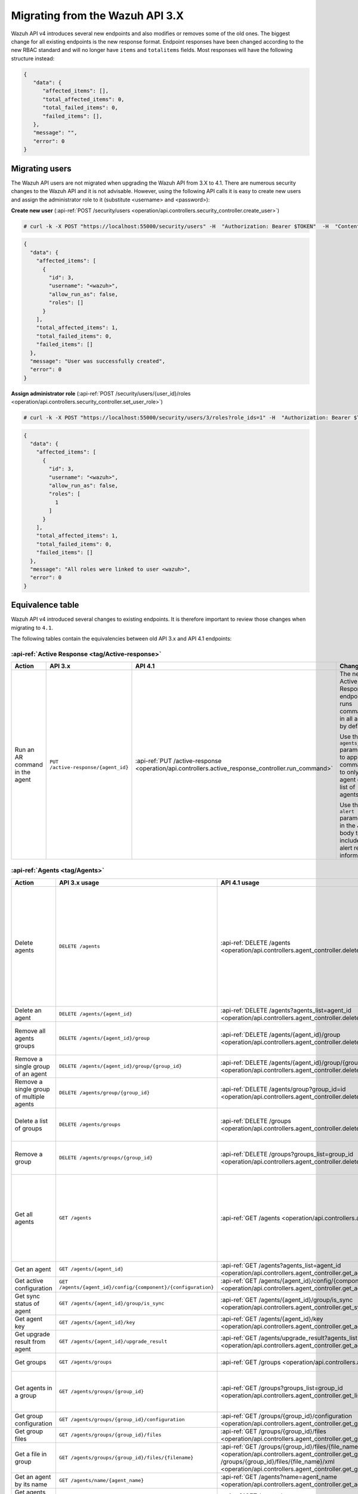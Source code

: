 .. Copyright (C) 2021 Wazuh, Inc.


.. Migrating from the Wazuh API 3.X

Migrating from the Wazuh API 3.X
================================

Wazuh API v4 introduces several new endpoints and also modifies or removes some of the old ones. The biggest change for all existing endpoints is the new response format. Endpoint responses have been changed according to the new RBAC standard and will no longer have ``items`` and ``totalitems`` fields. Most responses will have the following structure instead:

.. code-block:: json
    :class: output

    {
       "data": {
          "affected_items": [],
          "total_affected_items": 0,
          "total_failed_items": 0,
          "failed_items": [],
       },
       "message": "",
       "error": 0
    }


Migrating users
-----------------

The Wazuh API users are not migrated when upgrading the Wazuh API from 3.X to 4.1. There are numerous security changes to the Wazuh API and it is not advisable.
However, using the following API calls it is easy to create new users and assign the administrator role to it (substitute <username> and <password>):

**Create new user** (:api-ref:`POST /security/users <operation/api.controllers.security_controller.create_user>`)

.. code-block:: console

    # curl -k -X POST "https://localhost:55000/security/users" -H  "Authorization: Bearer $TOKEN"  -H  "Content-Type: application/json" -d "{\"username\":\"<username>\",\"password\":\"<password>\"}"

.. code-block:: json
    :class: output

    {
      "data": {
        "affected_items": [
          {
            "id": 3,
            "username": "<wazuh>",
            "allow_run_as": false,
            "roles": []
          }
        ],
        "total_affected_items": 1,
        "total_failed_items": 0,
        "failed_items": []
      },
      "message": "User was successfully created",
      "error": 0
    }

**Assign administrator role** (:api-ref:`POST /security/users/{user_id}/roles <operation/api.controllers.security_controller.set_user_role>`)

.. code-block:: console

    # curl -k -X POST "https://localhost:55000/security/users/3/roles?role_ids=1" -H  "Authorization: Bearer $TOKEN"

.. code-block:: json
    :class: output

    {
      "data": {
        "affected_items": [
          {
            "id": 3,
            "username": "<wazuh>",
            "allow_run_as": false,
            "roles": [
              1
            ]
          }
        ],
        "total_affected_items": 1,
        "total_failed_items": 0,
        "failed_items": []
      },
      "message": "All roles were linked to user <wazuh>",
      "error": 0
    }

Equivalence table
-----------------

Wazuh API v4 introduced several changes to existing endpoints. It is therefore important to review those changes when migrating to ``4.1``.

The following tables contain the equivalencies between old API 3.x and API 4.1 endpoints:

:api-ref:`Active Response <tag/Active-response>`
~~~~~~~~~~~~~~~~~~~~~~~~~~~~~~~~~~~~~~~~~~~~~~~~

+--------------------------------+-------------------------------------+----------------------------------------------------------------------------------------------------+------------------------------------------------------------------------------------------------+
| Action                         | API 3.x                             | API 4.1                                                                                            | Changes                                                                                        |
+================================+=====================================+====================================================================================================+================================================================================================+
|                                |                                     |                                                                                                    | The new Active Response endpoint runs commands in all agents by default.                       |
|                                |                                     |                                                                                                    |                                                                                                |
| Run an AR command in the agent | ``PUT /active-response/{agent_id}`` | :api-ref:`PUT /active-response <operation/api.controllers.active_response_controller.run_command>` | Use the ``agents_list`` parameter to apply the commands to only one agent or a list of agents. |
|                                |                                     |                                                                                                    |                                                                                                |
|                                |                                     |                                                                                                    | Use the ``alert`` parameter in the JSON body to include alert related information.             |
+--------------------------------+-------------------------------------+----------------------------------------------------------------------------------------------------+------------------------------------------------------------------------------------------------+

:api-ref:`Agents <tag/Agents>`
~~~~~~~~~~~~~~~~~~~~~~~~~~~~~~

+--------------------------------------------------+---------------------------------------------------------------+-------------------------------------------------------------------------------------------------------------------------------------+------------------------------------------------------------------------------------------------------------------------------------------------------------------------------------------------+
| Action                                           | API 3.x usage                                                 | API 4.1 usage                                                                                                                       | Changes                                                                                                                                                                                        |
+==================================================+===============================================================+=====================================================================================================================================+================================================================================================================================================================================================+
|                                                  |                                                               |                                                                                                                                     | Removed ``ids`` query parameter.                                                                                                                                                               |
|                                                  |                                                               |                                                                                                                                     |                                                                                                                                                                                                |
|                                                  |                                                               |                                                                                                                                     | Use the ``agents_list`` parameter instead of ``ids`` to indicate which agents must be deleted.                                                                                                 |
|                                                  |                                                               |                                                                                                                                     |                                                                                                                                                                                                |
|                                                  |                                                               |                                                                                                                                     | Now the ``status`` parameter is mandatory. Its value must be one of the following: ``all``, ``active``, ``pending``, ``disconnected``, ``never_connected``.                                    |
| Delete agents                                    | ``DELETE /agents``                                            | :api-ref:`DELETE /agents <operation/api.controllers.agent_controller.delete_agents>`                                                |                                                                                                                                                                                                |
|                                                  |                                                               |                                                                                                                                     | If no ``agents_list`` or ``status`` are provided no agents will be removed. In order to remove all agents, they must be specified with the ``all`` keyword.                                    |
|                                                  |                                                               |                                                                                                                                     |                                                                                                                                                                                                |
|                                                  |                                                               |                                                                                                                                     | Added same filters that exist in :api-ref:`GET /agents <operation/api.controllers.agent_controller.get_agents>`. Use new filters to delete agents based on any criteria.                       |
|                                                  |                                                               |                                                                                                                                     |                                                                                                                                                                                                |
|                                                  |                                                               |                                                                                                                                     | Removed ``older_than`` field from response. Now the values of the filters are specified in the error message when there is any failed item.                                                    |
+--------------------------------------------------+---------------------------------------------------------------+-------------------------------------------------------------------------------------------------------------------------------------+------------------------------------------------------------------------------------------------------------------------------------------------------------------------------------------------+
| Delete an agent                                  | ``DELETE /agents/{agent_id}``                                 | :api-ref:`DELETE /agents?agents_list=agent_id <operation/api.controllers.agent_controller.delete_agents>`                           | Use the ``agents_list`` parameter to indicate which agents must be deleted.                                                                                                                    |
+--------------------------------------------------+---------------------------------------------------------------+-------------------------------------------------------------------------------------------------------------------------------------+------------------------------------------------------------------------------------------------------------------------------------------------------------------------------------------------+
|                                                  |                                                               |                                                                                                                                     | Added ``groups_list`` parameter in query to specify an array of group's ID to remove from the agent.                                                                                           |
| Remove all agents groups                         | ``DELETE /agents/{agent_id}/group``                           | :api-ref:`DELETE /agents/{agent_id}/group <operation/api.controllers.agent_controller.delete_single_agent_multiple_groups>`         |                                                                                                                                                                                                |
|                                                  |                                                               |                                                                                                                                     | Removes the agent from all groups by default or a list of them if ``groups_list`` parameter is found.                                                                                          |
+--------------------------------------------------+---------------------------------------------------------------+-------------------------------------------------------------------------------------------------------------------------------------+------------------------------------------------------------------------------------------------------------------------------------------------------------------------------------------------+
| Remove a single group of an agent                | ``DELETE /agents/{agent_id}/group/{group_id}``                | :api-ref:`DELETE /agents/{agent_id}/group/{group_id} <operation/api.controllers.agent_controller.delete_single_agent_single_group>` | No changes.                                                                                                                                                                                    |
+--------------------------------------------------+---------------------------------------------------------------+-------------------------------------------------------------------------------------------------------------------------------------+------------------------------------------------------------------------------------------------------------------------------------------------------------------------------------------------+
| Remove a single group of multiple agents         | ``DELETE /agents/group/{group_id}``                           | :api-ref:`DELETE /agents/group?group_id=id <operation/api.controllers.agent_controller.delete_multiple_agent_single_group>`         | Use the ``agents_list`` parameter to indicate which agents the group should be removed from.                                                                                                   |
+--------------------------------------------------+---------------------------------------------------------------+-------------------------------------------------------------------------------------------------------------------------------------+------------------------------------------------------------------------------------------------------------------------------------------------------------------------------------------------+
|                                                  |                                                               |                                                                                                                                     | The new endpoint can delete all groups or a list of them.                                                                                                                                      |
| Delete a list of groups                          | ``DELETE /agents/groups``                                     | :api-ref:`DELETE /groups <operation/api.controllers.agent_controller.delete_agents>`                                                |                                                                                                                                                                                                |
|                                                  |                                                               |                                                                                                                                     | Use the ``groups_list`` to choose groups to delete. If no ``groups_list`` is provided no groups will be removed. In order to remove all groups, it must be specified with the ``all`` keyword. |
+--------------------------------------------------+---------------------------------------------------------------+-------------------------------------------------------------------------------------------------------------------------------------+------------------------------------------------------------------------------------------------------------------------------------------------------------------------------------------------+
|                                                  |                                                               |                                                                                                                                     | The new endpoint can delete all groups or a list of them.                                                                                                                                      |
| Remove a group                                   | ``DELETE /agents/groups/{group_id}``                          | :api-ref:`DELETE /groups?groups_list=group_id <operation/api.controllers.agent_controller.delete_groups>`                           |                                                                                                                                                                                                |
|                                                  |                                                               |                                                                                                                                     | Use the ``groups_list`` to choose groups to delete. If no ``groups_list`` is provided no agents will be removed. In order to remove all groups, it must be specified with the ``all`` keyword. |
+--------------------------------------------------+---------------------------------------------------------------+-------------------------------------------------------------------------------------------------------------------------------------+------------------------------------------------------------------------------------------------------------------------------------------------------------------------------------------------+
|                                                  |                                                               |                                                                                                                                     | Return information about all available agents or a list of them.                                                                                                                               |
|                                                  |                                                               |                                                                                                                                     |                                                                                                                                                                                                |
|                                                  |                                                               |                                                                                                                                     | Added parameter ``agents_list`` in query used to specify a list of agent IDs (separated by comma) to get the information from.                                                                 |
|                                                  |                                                               |                                                                                                                                     |                                                                                                                                                                                                |
| Get all agents                                   | ``GET /agents``                                               | :api-ref:`GET /agents <operation/api.controllers.agent_controller.get_agents>`                                                      | Added parameter ``registerIP`` in query used to filter by the IP used when registering the agent.                                                                                              |
|                                                  |                                                               |                                                                                                                                     |                                                                                                                                                                                                |
|                                                  |                                                               |                                                                                                                                     | With this new endpoint, you won't get a 400 response in agent name cannot be found,                                                                                                            |
|                                                  |                                                               |                                                                                                                                     | you will get a 200 response with 0 items in the result.                                                                                                                                        |
|                                                  |                                                               |                                                                                                                                     |                                                                                                                                                                                                |
|                                                  |                                                               |                                                                                                                                     | Now, the values of ``status`` in the response no longer start with capital letter.                                                                                                             |
+--------------------------------------------------+---------------------------------------------------------------+-------------------------------------------------------------------------------------------------------------------------------------+------------------------------------------------------------------------------------------------------------------------------------------------------------------------------------------------+
| Get an agent                                     | ``GET /agents/{agent_id}``                                    | :api-ref:`GET /agents?agents_list=agent_id <operation/api.controllers.agent_controller.get_agents>`                                 | Use the ``agents_list`` parameter to indicate which agents to get the information from.                                                                                                        |
+--------------------------------------------------+---------------------------------------------------------------+-------------------------------------------------------------------------------------------------------------------------------------+------------------------------------------------------------------------------------------------------------------------------------------------------------------------------------------------+
| Get active configuration                         | ``GET /agents/{agent_id}/config/{component}/{configuration}`` | :api-ref:`GET /agents/{agent_id}/config/{component}/{configuration} <operation/api.controllers.agent_controller.get_agent_config>`  | No changes.                                                                                                                                                                                    |
+--------------------------------------------------+---------------------------------------------------------------+-------------------------------------------------------------------------------------------------------------------------------------+------------------------------------------------------------------------------------------------------------------------------------------------------------------------------------------------+
| Get sync status of agent                         | ``GET /agents/{agent_id}/group/is_sync``                      | :api-ref:`GET /agents/{agent_id}/group/is_sync <operation/api.controllers.agent_controller.get_sync_agent>`                         | No changes.                                                                                                                                                                                    |
+--------------------------------------------------+---------------------------------------------------------------+-------------------------------------------------------------------------------------------------------------------------------------+------------------------------------------------------------------------------------------------------------------------------------------------------------------------------------------------+
| Get agent key                                    | ``GET /agents/{agent_id}/key``                                | :api-ref:`GET /agents/{agent_id}/key <operation/api.controllers.agent_controller.get_agent_key>`                                    | No changes.                                                                                                                                                                                    |
+--------------------------------------------------+---------------------------------------------------------------+-------------------------------------------------------------------------------------------------------------------------------------+------------------------------------------------------------------------------------------------------------------------------------------------------------------------------------------------+
| Get upgrade result from agent                    | ``GET /agents/{agent_id}/upgrade_result``                     | :api-ref:`GET /agents/upgrade_result?agents_list=agent_ids <operation/api.controllers.agent_controller.get_agent_upgrade>`          | Use the ``agents_list`` parameter to indicate which agents will be consulted.                                                                                                                  |
+--------------------------------------------------+---------------------------------------------------------------+-------------------------------------------------------------------------------------------------------------------------------------+------------------------------------------------------------------------------------------------------------------------------------------------------------------------------------------------+
|                                                  |                                                               |                                                                                                                                     | The new endpoint works the same way by default.                                                                                                                                                |
| Get groups                                       | ``GET /agents/groups``                                        | :api-ref:`GET /groups <operation/api.controllers.agent_controller.get_list_group>`                                                  |                                                                                                                                                                                                |
|                                                  |                                                               |                                                                                                                                     | Removed ``q`` parameter in query.                                                                                                                                                              |
+--------------------------------------------------+---------------------------------------------------------------+-------------------------------------------------------------------------------------------------------------------------------------+------------------------------------------------------------------------------------------------------------------------------------------------------------------------------------------------+
|                                                  |                                                               |                                                                                                                                     | Use the ``groups_list`` parameter to indicate which groups to get the information from.                                                                                                        |
| Get agents in a group                            | ``GET /agents/groups/{group_id}``                             | :api-ref:`GET /groups?groups_list=group_id <operation/api.controllers.agent_controller.get_list_group>`                             |                                                                                                                                                                                                |
|                                                  |                                                               |                                                                                                                                     | To get all agents in a group use :api-ref:`GET /groups/{group_id}/agents <operation/api.controllers.agent_controller.get_agents_in_group>`.                                                    |
+--------------------------------------------------+---------------------------------------------------------------+-------------------------------------------------------------------------------------------------------------------------------------+------------------------------------------------------------------------------------------------------------------------------------------------------------------------------------------------+
| Get group configuration                          | ``GET /agents/groups/{group_id}/configuration``               | :api-ref:`GET /groups/{group_id}/configuration <operation/api.controllers.agent_controller.get_group_config>`                       | The new endpoint works the same way by default.                                                                                                                                                |
+--------------------------------------------------+---------------------------------------------------------------+-------------------------------------------------------------------------------------------------------------------------------------+------------------------------------------------------------------------------------------------------------------------------------------------------------------------------------------------+
| Get group files                                  | ``GET /agents/groups/{group_id}/files``                       | :api-ref:`GET /groups/{group_id}/files <operation/api.controllers.agent_controller.get_group_files>`                                | The new endpoint works the same way by default.                                                                                                                                                |
+--------------------------------------------------+---------------------------------------------------------------+-------------------------------------------------------------------------------------------------------------------------------------+------------------------------------------------------------------------------------------------------------------------------------------------------------------------------------------------+
| Get a file in group                              | ``GET /agents/groups/{group_id}/files/{filename}``            | :api-ref:`GET /groups/{group_id}/files/{file_name}/json <operation/api.controllers.agent_controller.get_group_file_json>` or        | The new endpoint allows the user to get the specified group file parsed to JSON or XML.                                                                                                        |
|                                                  |                                                               | :api-ref:`GET /groups/{group_id}/files/{file_name}/xml <operation/api.controllers.agent_controller.get_group_file_xml>`             |                                                                                                                                                                                                |
+--------------------------------------------------+---------------------------------------------------------------+-------------------------------------------------------------------------------------------------------------------------------------+------------------------------------------------------------------------------------------------------------------------------------------------------------------------------------------------+
| Get an agent by its name                         | ``GET /agents/name/{agent_name}``                             | :api-ref:`GET /agents?name=agent_name <operation/api.controllers.agent_controller.get_agents>`                                      | Use the ``name`` parameter to indicate which agent to get the information from.                                                                                                                |
+--------------------------------------------------+---------------------------------------------------------------+-------------------------------------------------------------------------------------------------------------------------------------+------------------------------------------------------------------------------------------------------------------------------------------------------------------------------------------------+
| Get agents without group                         | ``GET /agents/no_group``                                      | :api-ref:`GET /agents/no_group <operation/api.controllers.agent_controller.get_agent_no_group>`                                     | Now, the values of ``status`` in the response no longer start with capital letter.                                                                                                             |
+--------------------------------------------------+---------------------------------------------------------------+-------------------------------------------------------------------------------------------------------------------------------------+------------------------------------------------------------------------------------------------------------------------------------------------------------------------------------------------+
| Get outdated agents                              | ``GET /agents/outdated``                                      | :api-ref:`GET /agents/outdated <operation/api.controllers.agent_controller.get_agent_outdated>`                                     | Added ``search`` parameter in query used to look for elements with the specified string.                                                                                                       |
+--------------------------------------------------+---------------------------------------------------------------+-------------------------------------------------------------------------------------------------------------------------------------+------------------------------------------------------------------------------------------------------------------------------------------------------------------------------------------------+
| Get distinct fields in agents                    | ``GET /agents/stats/distinct``                                | :api-ref:`GET /agents/stats/distinct <operation/api.controllers.agent_controller.get_agent_fields>`                                 | Now, the values of ``status`` in the response no longer start with capital letter.                                                                                                             |
+--------------------------------------------------+---------------------------------------------------------------+-------------------------------------------------------------------------------------------------------------------------------------+------------------------------------------------------------------------------------------------------------------------------------------------------------------------------------------------+
| Get agents summary                               | ``GET /agents/summary``                                       | :api-ref:`GET /agents/summary/status <operation/api.controllers.agent_controller.get_agent_summary_status>`                         | The statuses in the response no longer start with capital letter.                                                                                                                              |
+--------------------------------------------------+---------------------------------------------------------------+-------------------------------------------------------------------------------------------------------------------------------------+------------------------------------------------------------------------------------------------------------------------------------------------------------------------------------------------+
|                                                  |                                                               |                                                                                                                                     | Removed ``offset`` parameter in query.                                                                                                                                                         |
|                                                  |                                                               |                                                                                                                                     | Removed ``limit`` parameter in query.                                                                                                                                                          |
| Get OS summary                                   | ``GET /agents/summary/os``                                    | :api-ref:`GET /agents/summary/os <operation/api.controllers.agent_controller.get_agent_summary_os>`                                 | Removed ``sort`` parameter in query.                                                                                                                                                           |
|                                                  |                                                               |                                                                                                                                     | Removed ``search`` parameter in query.                                                                                                                                                         |
|                                                  |                                                               |                                                                                                                                     | Removed ``q`` parameter in query.                                                                                                                                                              |
+--------------------------------------------------+---------------------------------------------------------------+-------------------------------------------------------------------------------------------------------------------------------------+------------------------------------------------------------------------------------------------------------------------------------------------------------------------------------------------+
| Add agent                                        | ``POST /agents``                                              | :api-ref:`POST /agents <operation/api.controllers.agent_controller.add_agent>`                                                      | Renamed ``force`` parameter in request body to ``force_time``.                                                                                                                                 |
+--------------------------------------------------+---------------------------------------------------------------+-------------------------------------------------------------------------------------------------------------------------------------+------------------------------------------------------------------------------------------------------------------------------------------------------------------------------------------------+
| Add a list of agents to a group                  | ``POST /agents/group/{group_id}``                             | :api-ref:`PUT /agents/group <operation/api.controllers.agent_controller.put_multiple_agent_single_group>`                           | Use PUT instead of POST and specify the group id using the ``group_id`` parameter.                                                                                                             |
+--------------------------------------------------+---------------------------------------------------------------+-------------------------------------------------------------------------------------------------------------------------------------+------------------------------------------------------------------------------------------------------------------------------------------------------------------------------------------------+
| Put configuration file (agent.conf) into a group | ``POST /agents/groups/{group_id}/configuration``              | :api-ref:`PUT /groups/{group_id}/configuration <operation/api.controllers.agent_controller.put_group_config>`                       | The new endpoint works the same way but using PUT.                                                                                                                                             |
+--------------------------------------------------+---------------------------------------------------------------+-------------------------------------------------------------------------------------------------------------------------------------+------------------------------------------------------------------------------------------------------------------------------------------------------------------------------------------------+
| Upload file into a group                         | ``POST /agents/groups/{group_id}/files/{file_name}``          | :api-ref:`PUT /groups/{group_id}/configuration <operation/api.controllers.agent_controller.put_group_config>`                       | The new endpoint is used to update the group configuration. Use PUT instead of POST.                                                                                                           |
+--------------------------------------------------+---------------------------------------------------------------+-------------------------------------------------------------------------------------------------------------------------------------+------------------------------------------------------------------------------------------------------------------------------------------------------------------------------------------------+
| Insert agent                                     | ``POST /agents/insert``                                       | :api-ref:`POST /agents/insert <operation/api.controllers.agent_controller.insert_agent>`                                            | Renamed ``force`` parameter in request body to ``force_time``.                                                                                                                                 |
+--------------------------------------------------+---------------------------------------------------------------+-------------------------------------------------------------------------------------------------------------------------------------+------------------------------------------------------------------------------------------------------------------------------------------------------------------------------------------------+
| Restart a list of agents                         | ``POST /agents/restart``                                      | :api-ref:`PUT /agents/restart <operation/api.controllers.agent_controller.restart_agents>`                                          | Works the same way but using PUT instead of POST.                                                                                                                                              |
+--------------------------------------------------+---------------------------------------------------------------+-------------------------------------------------------------------------------------------------------------------------------------+------------------------------------------------------------------------------------------------------------------------------------------------------------------------------------------------+
| Add agent group                                  | ``PUT /agents/{agent_id}/group/{group_id}``                   | :api-ref:`PUT /agents/{agent_id}/group/{group_id}  <operation/api.controllers.agent_controller.put_agent_single_group>`             | No changes.                                                                                                                                                                                    |
+--------------------------------------------------+---------------------------------------------------------------+-------------------------------------------------------------------------------------------------------------------------------------+------------------------------------------------------------------------------------------------------------------------------------------------------------------------------------------------+
| Restart an agent                                 | ``PUT /agents/{agent_id}/restart``                            | :api-ref:`PUT /agents/{agent_id}/restart  <operation/api.controllers.agent_controller.restart_agent>`                               | No changes.                                                                                                                                                                                    |
+--------------------------------------------------+---------------------------------------------------------------+-------------------------------------------------------------------------------------------------------------------------------------+------------------------------------------------------------------------------------------------------------------------------------------------------------------------------------------------+
|                                                  |                                                               |                                                                                                                                     | Changed parameter type ``force`` in request body from integer to boolean.                                                                                                                      |
| Upgrade agent using online repository            | ``PUT /agents/{agent_id}/upgrade``                            | :api-ref:`PUT /agents/upgrade/agents_list=agent_ids  <operation/api.controllers.agent_controller.put_upgrade_agent>`                |                                                                                                                                                                                                |
|                                                  |                                                               |                                                                                                                                     | Use the ``agents_list`` parameter to indicate which agents should be upgraded.                                                                                                                 |
+--------------------------------------------------+---------------------------------------------------------------+-------------------------------------------------------------------------------------------------------------------------------------+------------------------------------------------------------------------------------------------------------------------------------------------------------------------------------------------+
| Upgrade agent using custom file                  | ``PUT /agents/{agent_id}/upgrade_custom``                     | :api-ref:`PUT /agents/upgrade_custom/agents_list=agent_ids  <operation/api.controllers.agent_controller.put_upgrade_custom_agent>`  | Use the ``agents_list`` parameter to indicate which agents should be upgraded.                                                                                                                 |
+--------------------------------------------------+---------------------------------------------------------------+-------------------------------------------------------------------------------------------------------------------------------------+------------------------------------------------------------------------------------------------------------------------------------------------------------------------------------------------+
| Add agent (quick method)                         | ``PUT /agents/{agent_name}``                                  | :api-ref:`POST /agents/insert/quick?agent_name=name  <operation/api.controllers.agent_controller.post_new_agent>`                   | Use POST instead of PUT and the ``agent_name`` parameter to specify the name of the new agent.                                                                                                 |
+--------------------------------------------------+---------------------------------------------------------------+-------------------------------------------------------------------------------------------------------------------------------------+------------------------------------------------------------------------------------------------------------------------------------------------------------------------------------------------+
| Create a group                                   | ``PUT /agents/groups/{group_id}``                             | :api-ref:`POST /groups  <operation/api.controllers.agent_controller.post_group>`                                                    | Use POST instead of PUT and the ``group_id`` parameter in request body to specify the name of the new group.                                                                                   |
+--------------------------------------------------+---------------------------------------------------------------+-------------------------------------------------------------------------------------------------------------------------------------+------------------------------------------------------------------------------------------------------------------------------------------------------------------------------------------------+
| Restart agents which belong to a group           | ``PUT /agents/groups/{group_id}/restart``                     | :api-ref:`PUT /agents/group/{group_id}/restart  <operation/api.controllers.agent_controller.restart_agents_by_group>`               | The new endpoint works the same way by default.                                                                                                                                                |
+--------------------------------------------------+---------------------------------------------------------------+-------------------------------------------------------------------------------------------------------------------------------------+------------------------------------------------------------------------------------------------------------------------------------------------------------------------------------------------+
|                                                  |                                                               |                                                                                                                                     | Added ``agents_list`` parameter in query to specify which agents must be restarted.                                                                                                            |
| Restart all agents                               | ``PUT /agents/restart``                                       | :api-ref:`PUT /agents/restart  <operation/api.controllers.agent_controller.restart_agents>`                                         |                                                                                                                                                                                                |
|                                                  |                                                               |                                                                                                                                     | Restarts all agents by default or a list of them if ``agents_list`` parameter is used.                                                                                                         |
+--------------------------------------------------+---------------------------------------------------------------+-------------------------------------------------------------------------------------------------------------------------------------+------------------------------------------------------------------------------------------------------------------------------------------------------------------------------------------------+

Cache
~~~~~

+----------------------------+---------------------------+-------------------------------------------------------------------------------------------------+---------------------------------------------------------------------------------------------+
| Action                     | API 3.x                   | API 4.1                                                                                         | Changes                                                                                     |
+============================+===========================+=================================================================================================+=============================================================================================+
| Delete cache index         | ``DELETE /cache``         | None                                                                                            | Not needed anymore. Cache is managed by the cluster.                                        |
+----------------------------+---------------------------+-------------------------------------------------------------------------------------------------+---------------------------------------------------------------------------------------------+
| Clear group cache          | ``DELETE /cache/{group}`` | None                                                                                            | Not needed anymore. Cache is managed by the cluster.                                        |
+----------------------------+---------------------------+-------------------------------------------------------------------------------------------------+---------------------------------------------------------------------------------------------+
| Get cache index            | ``GET /cache``            | None                                                                                            | Not needed anymore. Cache is managed by the cluster.                                        |
+----------------------------+---------------------------+-------------------------------------------------------------------------------------------------+---------------------------------------------------------------------------------------------+
| Return cache configuration | ``GET /cache/config``     | :api-ref:`GET /cluster/api/config <operation/api.controllers.cluster_controller.get_api_config>`| The current cache configuration for any API can now be retrieved with the cluster endpoint. |
+----------------------------+---------------------------+-------------------------------------------------------------------------------------------------+---------------------------------------------------------------------------------------------+

:api-ref:`Ciscat <tag/Ciscat>`
~~~~~~~~~~~~~~~~~~~~~~~~~~~~~~

+-----------------------------------+------------------------------------+-------------------------------------------------------------------------------------------------------------------+-----------------------------------+
| Action                            | API 3.x usage                      | API 4.1 usage                                                                                                     | Changes                           |
+===================================+====================================+===================================================================================================================+===================================+
| Get CIS-CAT results from an agent | ``GET /ciscat/{agent_id}/results`` | :api-ref:`GET /ciscat/{agent_id}/results <operation/api.controllers.ciscat_controller.get_agents_ciscat_results>` | No changes.                       |
+-----------------------------------+------------------------------------+-------------------------------------------------------------------------------------------------------------------+-----------------------------------+

:api-ref:`Cluster <tag/Cluster>`
~~~~~~~~~~~~~~~~~~~~~~~~~~~~~~~~

+-----------------------------------------------------------+---------------------------------------------------------------+--------------------------------------------------------------------------------------------------------------------------------------------+-----------------------------------------------------------------------------------------------------------------------------------------------------------------------------------------------------------------------+
| Action                                                    | API 3.x usage                                                 | API 4.1 usage                                                                                                                              | Changes                                                                                                                                                                                                               |
+===========================================================+===============================================================+============================================================================================================================================+=======================================================================================================================================================================================================================+
|                                                           |                                                               | :api-ref:`DELETE /decoders/files/{filename} <operation/api.controllers.decoder_controller.delete_file>`                                    |                                                                                                                                                                                                                       |
|                                                           |                                                               |                                                                                                                                            |                                                                                                                                                                                                                       |
| Delete a remote file in a cluster node                    | ``DELETE /cluster/{node_id}/files``                           | :api-ref:`DELETE /lists/files/{filename} <operation/api.controllers.cdb_list_controller.delete_file>`                                      | Divided into more specific endpoints.                                                                                                                                                                                 |
|                                                           |                                                               |                                                                                                                                            |                                                                                                                                                                                                                       |
|                                                           |                                                               | :api-ref:`DELETE /rules/files/{filename} <operation/api.controllers.rule_controller.delete_file>`                                          |                                                                                                                                                                                                                       |
+-----------------------------------------------------------+---------------------------------------------------------------+--------------------------------------------------------------------------------------------------------------------------------------------+-----------------------------------------------------------------------------------------------------------------------------------------------------------------------------------------------------------------------+
| Get active configuration in node node_id                  | ``GET /cluster/{node_id}/config/{component}/{configuration}`` | :api-ref:`GET /cluster/{node_id}/configuration/{component}/{configuration} <operation/api.controllers.cluster_controller.get_node_config>` | No changes.                                                                                                                                                                                                           |
+-----------------------------------------------------------+---------------------------------------------------------------+--------------------------------------------------------------------------------------------------------------------------------------------+-----------------------------------------------------------------------------------------------------------------------------------------------------------------------------------------------------------------------+
| Get node node_id’s configuration                          | ``GET /cluster/{node_id}/configuration``                      | :api-ref:`GET /cluster/{node_id}/configuration <operation/api.controllers.cluster_controller.get_configuration_node>`                      | Added parameter ``raw`` to return configuration in XML format.                                                                                                                                                        |
+-----------------------------------------------------------+---------------------------------------------------------------+--------------------------------------------------------------------------------------------------------------------------------------------+-----------------------------------------------------------------------------------------------------------------------------------------------------------------------------------------------------------------------+
| Check Wazuh configuration in a cluster node               | ``GET /cluster/{node_id}/configuration/validation``           | :api-ref:`GET /cluster/configuration/validation?nodes_list=node_id <operation/api.controllers.cluster_controller.get_conf_validation>`     | Use this endpoint to check if Wazuh configuration is correct for al cluster nodes or use ``nodes_list`` parameter to check only for a list of nodes.                                                                  |
+-----------------------------------------------------------+---------------------------------------------------------------+--------------------------------------------------------------------------------------------------------------------------------------------+-----------------------------------------------------------------------------------------------------------------------------------------------------------------------------------------------------------------------+
|                                                           |                                                               | :api-ref:`GET /decoders/files/{filename} <operation/api.controllers.decoder_controller.get_file>`                                          |                                                                                                                                                                                                                       |
|                                                           |                                                               |                                                                                                                                            |                                                                                                                                                                                                                       |
| Get local file from any cluster node                      | ``GET /cluster/{node_id}/files``                              | :api-ref:`GET /lists/files/{filename} <operation/api.controllers.cdb_list_controller.get_file>`                                            | Divided into more specific endpoints.                                                                                                                                                                                 |
|                                                           |                                                               |                                                                                                                                            |                                                                                                                                                                                                                       |
|                                                           |                                                               | :api-ref:`GET /rules/files/{filename} <operation/api.controllers.rule_controller.get_file>`                                                |                                                                                                                                                                                                                       |
+-----------------------------------------------------------+---------------------------------------------------------------+--------------------------------------------------------------------------------------------------------------------------------------------+-----------------------------------------------------------------------------------------------------------------------------------------------------------------------------------------------------------------------+
| Get node_id’s information                                 | ``GET /cluster/{node_id}/info``                               | :api-ref:`GET /cluster/{node_id}/info <operation/api.controllers.cluster_controller.get_info_node>`                                        | No changes.                                                                                                                                                                                                           |
+-----------------------------------------------------------+---------------------------------------------------------------+--------------------------------------------------------------------------------------------------------------------------------------------+-----------------------------------------------------------------------------------------------------------------------------------------------------------------------------------------------------------------------+
| Get ossec.log from a specific node in cluster.            | ``GET /cluster/{node_id}/logs``                               | :api-ref:`GET /cluster/{node_id}/logs <operation/api.controllers.cluster_controller.get_log_node>`                                         | Renamed ``category`` parameter in query to ``tag``.                                                                                                                                                                   |
|                                                           |                                                               |                                                                                                                                            | Renamed ``type_log`` parameter in query to ``level``.                                                                                                                                                                 |
+-----------------------------------------------------------+---------------------------------------------------------------+--------------------------------------------------------------------------------------------------------------------------------------------+-----------------------------------------------------------------------------------------------------------------------------------------------------------------------------------------------------------------------+
| Get summary of ossec.log from a specific node in cluster. | ``GET /cluster/{node_id}/logs/summary``                       | :api-ref:`GET /cluster/{node_id}/logs/summary <operation/api.controllers.cluster_controller.get_log_summary_node>`                         | No changes.                                                                                                                                                                                                           |
+-----------------------------------------------------------+---------------------------------------------------------------+--------------------------------------------------------------------------------------------------------------------------------------------+-----------------------------------------------------------------------------------------------------------------------------------------------------------------------------------------------------------------------+
|                                                           |                                                               |                                                                                                                                            | Changed response in order to use an ``affected_items`` and ``failed_items`` response type.                                                                                                                            |
| Get node node_id’s stats                                  | ``GET /cluster/{node_id}/stats``                              | :api-ref:`GET /cluster/{node_id}/stats <operation/api.controllers.cluster_controller.get_stats_node>`                                      |                                                                                                                                                                                                                       |
|                                                           |                                                               |                                                                                                                                            | Changed date format from YYYYMMDD to YYYY-MM-DD for ``date`` parameter in query.                                                                                                                                      |
+-----------------------------------------------------------+---------------------------------------------------------------+--------------------------------------------------------------------------------------------------------------------------------------------+-----------------------------------------------------------------------------------------------------------------------------------------------------------------------------------------------------------------------+
| Get node node_id’s analysisd stats                        | ``GET /cluster/{node_id}/stats/analysisd``                    | :api-ref:`GET /cluster/{node_id}/stats/analysisd <operation/api.controllers.cluster_controller.get_stats_analysisd_node>`                  | Changed response in order to use an ``affected_items`` and ``failed_items`` response type.                                                                                                                            |
+-----------------------------------------------------------+---------------------------------------------------------------+--------------------------------------------------------------------------------------------------------------------------------------------+-----------------------------------------------------------------------------------------------------------------------------------------------------------------------------------------------------------------------+
| Get node node_id’s stats per hour                         | ``GET /cluster/{node_id}/stats/hourly``                       | :api-ref:`GET /cluster/{node_id}/stats/hourly <operation/api.controllers.cluster_controller.get_stats_hourly_node>`                        | Changed response in order to use an ``affected_items`` and ``failed_items`` response type.                                                                                                                            |
+-----------------------------------------------------------+---------------------------------------------------------------+--------------------------------------------------------------------------------------------------------------------------------------------+-----------------------------------------------------------------------------------------------------------------------------------------------------------------------------------------------------------------------+
| Get node node_id’s remoted stats                          | ``GET /cluster/{node_id}/stats/remoted``                      | :api-ref:`GET /cluster/{node_id}/stats/remoted <operation/api.controllers.cluster_controller.get_stats_remoted_node>`                      | Changed response in order to use an ``affected_items`` and ``failed_items`` response type.                                                                                                                            |
+-----------------------------------------------------------+---------------------------------------------------------------+--------------------------------------------------------------------------------------------------------------------------------------------+-----------------------------------------------------------------------------------------------------------------------------------------------------------------------------------------------------------------------+
|                                                           |                                                               |                                                                                                                                            | Changed response in order to use an ``affected_items`` and ``failed_items`` response type.                                                                                                                            |
| Get node node_id’s stats per week                         | ``GET /cluster/{node_id}/stats/weekly``                       | :api-ref:`GET /cluster/{node_id}/stats/weekly <operation/api.controllers.cluster_controller.get_stats_weekly_node>`                        |                                                                                                                                                                                                                       |
|                                                           |                                                               |                                                                                                                                            | Parameter ``hours`` changed to ``averages`` in response body.                                                                                                                                                         |
+-----------------------------------------------------------+---------------------------------------------------------------+--------------------------------------------------------------------------------------------------------------------------------------------+-----------------------------------------------------------------------------------------------------------------------------------------------------------------------------------------------------------------------+
| Get node node_id’s status                                 | ``GET /cluster/{node_id}/status``                             | :api-ref:`GET /cluster/{node_id}/status <operation/api.controllers.cluster_controller.get_status_node>`                                    | No changes.                                                                                                                                                                                                           |
+-----------------------------------------------------------+---------------------------------------------------------------+--------------------------------------------------------------------------------------------------------------------------------------------+-----------------------------------------------------------------------------------------------------------------------------------------------------------------------------------------------------------------------+
| Get the cluster configuration                             | ``GET /cluster/config``                                       | :api-ref:`GET /cluster/local/config <operation/api.controllers.cluster_controller.get_config>`                                             | Use the ``cluster/local/config`` endpoint instead. This will get the current configuration of the node receiving the request.                                                                                         |
+-----------------------------------------------------------+---------------------------------------------------------------+--------------------------------------------------------------------------------------------------------------------------------------------+-----------------------------------------------------------------------------------------------------------------------------------------------------------------------------------------------------------------------+
|                                                           |                                                               |                                                                                                                                            | Added ``nodes_list`` parameter in query.                                                                                                                                                                              |
| Check Wazuh configuration in all cluster nodes            | ``GET /cluster/configuration/validation``                     | :api-ref:`GET /cluster/configuration/validation <operation/api.controllers.cluster_controller.get_conf_validation>`                        |                                                                                                                                                                                                                       |
|                                                           |                                                               |                                                                                                                                            | Return whether the Wazuh configuration is correct or not in all cluster nodes                                                                                                                                         |
|                                                           |                                                               |                                                                                                                                            | or a list of them if parameter ``nodes_list`` is used.                                                                                                                                                                |
+-----------------------------------------------------------+---------------------------------------------------------------+--------------------------------------------------------------------------------------------------------------------------------------------+-----------------------------------------------------------------------------------------------------------------------------------------------------------------------------------------------------------------------+
| Show cluster health                                       | ``GET /cluster/healthcheck``                                  | :api-ref:`GET /cluster/healthcheck <operation/api.controllers.cluster_controller.get_healthcheck>`                                         | Renamed ``node`` parameter in query to ``nodes_list``.                                                                                                                                                                |
+-----------------------------------------------------------+---------------------------------------------------------------+--------------------------------------------------------------------------------------------------------------------------------------------+-----------------------------------------------------------------------------------------------------------------------------------------------------------------------------------------------------------------------+
| Get local node info                                       | ``GET /cluster/node``                                         | :api-ref:`GET /cluster/nodes?agents_list=agent_id <operation/api.controllers.cluster_controller.get_cluster_nodes>`                        | Use the ``agents_list`` parameter to indicate which agents to get the information from.                                                                                                                               |
+-----------------------------------------------------------+---------------------------------------------------------------+--------------------------------------------------------------------------------------------------------------------------------------------+-----------------------------------------------------------------------------------------------------------------------------------------------------------------------------------------------------------------------+
|                                                           |                                                               |                                                                                                                                            | Get information about all nodes in the cluster or a list of them                                                                                                                                                      |
| Get nodes info                                            | ``GET /cluster/nodes``                                        | :api-ref:`GET /cluster/nodes <operation/api.controllers.cluster_controller.get_cluster_nodes>`                                             |                                                                                                                                                                                                                       |
|                                                           |                                                               |                                                                                                                                            | Added ``nodes_list`` parameter in query used to specify which nodes to get the information from.                                                                                                                      |
+-----------------------------------------------------------+---------------------------------------------------------------+--------------------------------------------------------------------------------------------------------------------------------------------+-----------------------------------------------------------------------------------------------------------------------------------------------------------------------------------------------------------------------+
| Get node info                                             | ``GET /cluster/nodes/{node_name}``                            | :api-ref:`GET /cluster/nodes?nodes_list=node_id <operation/api.controllers.cluster_controller.get_cluster_nodes>`                          | Use the ``nodes_list`` parameter to indicate which nodes to get the information from.                                                                                                                                 |
+-----------------------------------------------------------+---------------------------------------------------------------+--------------------------------------------------------------------------------------------------------------------------------------------+-----------------------------------------------------------------------------------------------------------------------------------------------------------------------------------------------------------------------+
| Get info about cluster status                             | ``GET /cluster/status``                                       | :api-ref:`GET /cluster/status <operation/api.controllers.cluster_controller.get_status>`                                                   | No changes.                                                                                                                                                                                                           |
+-----------------------------------------------------------+---------------------------------------------------------------+--------------------------------------------------------------------------------------------------------------------------------------------+-----------------------------------------------------------------------------------------------------------------------------------------------------------------------------------------------------------------------+
|                                                           |                                                               | :api-ref:`PUT /decoders/files/{filename} <operation/api.controllers.decoder_controller.put_file>`                                          |                                                                                                                                                                                                                       |
|                                                           |                                                               |                                                                                                                                            |                                                                                                                                                                                                                       |
| Update local file from any cluster node                   | ``PUT /cluster/{node_id}/files``                              | :api-ref:`PUT /lists/files/{filename} <operation/api.controllers.cdb_list_controller.put_file>`                                            | Divided into more specific endpoints.                                                                                                                                                                                 |
|                                                           |                                                               |                                                                                                                                            |                                                                                                                                                                                                                       |
|                                                           |                                                               | :api-ref:`PUT /rules/files/{filename} <operation/api.controllers.rule_controller.put_file>`                                                |                                                                                                                                                                                                                       |
+-----------------------------------------------------------+---------------------------------------------------------------+--------------------------------------------------------------------------------------------------------------------------------------------+-----------------------------------------------------------------------------------------------------------------------------------------------------------------------------------------------------------------------+
|                                                           |                                                               | :api-ref:`PUT /decoders/files/{filename} <operation/api.controllers.decoder_controller.put_file>`                                          |                                                                                                                                                                                                                       |
|                                                           |                                                               |                                                                                                                                            |                                                                                                                                                                                                                       |
| Upload local file to any cluster node                     | ``POST /cluster/{node_id}/files``                             | :api-ref:`PUT /lists/files/{filename} <operation/api.controllers.cdb_list_controller.put_file>`                                            | Use ``PUT`` instead of ``POST``.                                                                                                                                                                                      |
|                                                           |                                                               |                                                                                                                                            |                                                                                                                                                                                                                       |
|                                                           |                                                               | :api-ref:`PUT /rules/files/{filename} <operation/api.controllers.rule_controller.put_file>`                                                |                                                                                                                                                                                                                       |
+-----------------------------------------------------------+---------------------------------------------------------------+--------------------------------------------------------------------------------------------------------------------------------------------+-----------------------------------------------------------------------------------------------------------------------------------------------------------------------------------------------------------------------+
| Restart a specific node in cluster                        | ``PUT /cluster/{node_id}/restart``                            | :api-ref:`PUT /cluster/restart?nodes_list=node_id <operation/api.controllers.cluster_controller.put_restart>`                              | Use the ``nodes_list`` parameter to indicate the nodes to restart.                                                                                                                                                    |
+-----------------------------------------------------------+---------------------------------------------------------------+--------------------------------------------------------------------------------------------------------------------------------------------+-----------------------------------------------------------------------------------------------------------------------------------------------------------------------------------------------------------------------+
|                                                           |                                                               |                                                                                                                                            | Added ``nodes_list`` parameter in query                                                                                                                                                                               |
| Restart all nodes in cluster                              | ``PUT /cluster/restart``                                      | :api-ref:`PUT /cluster/restart <operation/api.controllers.cluster_controller.put_restart>`                                                 |                                                                                                                                                                                                                       |
|                                                           |                                                               |                                                                                                                                            | Restarts all nodes in the cluster by default or a list of them if ``nodes_list`` is found.                                                                                                                            |
+-----------------------------------------------------------+---------------------------------------------------------------+--------------------------------------------------------------------------------------------------------------------------------------------+-----------------------------------------------------------------------------------------------------------------------------------------------------------------------------------------------------------------------+

:api-ref:`Decoders <tag/Decoders>`
~~~~~~~~~~~~~~~~~~~~~~~~~~~~~~~~~~

+-------------------------+-----------------------------------+---------------------------------------------------------------------------------------------------------+------------------------------------------------------------------------------------------------------------------------------------------------------------------+
| Action                  | API 3.x usage                     | API 4.1 usage                                                                                           | Changes                                                                                                                                                          |
+=========================+===================================+=========================================================================================================+==================================================================================================================================================================+
|                         |                                   |                                                                                                         | Added ``decoder_names`` parameter in query used to specify a list of decoder's names to get.                                                                     |
|                         |                                   |                                                                                                         |                                                                                                                                                                  |
|                         |                                   |                                                                                                         | Added ``select`` parameter in query.                                                                                                                             |
|                         |                                   |                                                                                                         |                                                                                                                                                                  |
| Get all decoders        | ``GET /decoders``                 | :api-ref:`GET /decoders <operation/api.controllers.decoder_controller.get_decoders>`                    | Renamed ``file`` parameter in query to ``filename``.                                                                                                             |
|                         |                                   |                                                                                                         |                                                                                                                                                                  |
|                         |                                   |                                                                                                         | Renamed ``path`` parameter in query to ``relative_dirname``.                                                                                                     |
+-------------------------+-----------------------------------+---------------------------------------------------------------------------------------------------------+------------------------------------------------------------------------------------------------------------------------------------------------------------------+
| Get decoders by name    | ``GET /decoders/{decoder_names}`` | :api-ref:`GET /decoders?decoder_names=name <operation/api.controllers.decoder_controller.get_decoders>` | Use the ``decoder_names`` parameter to indicate which decoder to get the information from.                                                                       |
+-------------------------+-----------------------------------+---------------------------------------------------------------------------------------------------------+------------------------------------------------------------------------------------------------------------------------------------------------------------------+
|                         |                                   |                                                                                                         | Removed ``download`` parameter. Use :api-ref:`GET /decoders/files/{filename} <operation/api.controllers.decoder_controller.get_file>` instead.                   |
|                         |                                   |                                                                                                         |                                                                                                                                                                  |
| Get all decoders files  | ``GET /decoders/files``           | :api-ref:`GET /decoders/files <operation/api.controllers.decoder_controller.get_decoders_files>`        | Renamed ``file`` parameter in query to ``filename``.                                                                                                             |
|                         |                                   |                                                                                                         |                                                                                                                                                                  |
|                         |                                   |                                                                                                         | Renamed ``path`` parameter in query to ``relative_dirname``.                                                                                                     |
+-------------------------+-----------------------------------+---------------------------------------------------------------------------------------------------------+------------------------------------------------------------------------------------------------------------------------------------------------------------------+
| Get all parent decoders | ``GET /decoders/parents``         | :api-ref:`GET /decoders/parents <operation/api.controllers.decoder_controller.get_decoders_parents>`    | Added ``select`` parameter in query.                                                                                                                             |
+-------------------------+-----------------------------------+---------------------------------------------------------------------------------------------------------+------------------------------------------------------------------------------------------------------------------------------------------------------------------+


:api-ref:`Experimental <tag/Experimental>`
~~~~~~~~~~~~~~~~~~~~~~~~~~~~~~~~~~~~~~~~~~

+------------------------------------------+----------------------------------------------+-----------------------------------------------------------------------------------------------------------------------------------+------------------------------------------------------------------------------------------------------------------------------------------------------------------+
| Action                                   | API 3.x usage                                | API 4.1 usage                                                                                                                     | Changes                                                                                                                                                          |
+==========================================+==============================================+===================================================================================================================================+==================================================================================================================================================================+
|                                          |                                              |                                                                                                                                   | Added ``agents_list`` parameter in query.                                                                                                                        |
| Clear syscheck database                  | ``DELETE /experimental/syscheck``            | :api-ref:`DELETE /experimental/syscheck <operation/api.controllers.experimental_controller.clear_syscheck_database>`              |                                                                                                                                                                  |
|                                          |                                              |                                                                                                                                   | If no ``agents_list`` is provided no agent syschecks will be removed. In order to remove all agent syschecks, it must be specified with the ``all`` keyword.     |
+------------------------------------------+----------------------------------------------+-----------------------------------------------------------------------------------------------------------------------------------+------------------------------------------------------------------------------------------------------------------------------------------------------------------+
|                                          |                                              |                                                                                                                                   | Added ``agents_list`` parameter in query.                                                                                                                        |
| Get CIS-CAT results                      | ``GET /experimental/ciscat/results``         | :api-ref:`GET /experimental/ciscat/results <operation/api.controllers.experimental_controller.get_cis_cat_results>`               |                                                                                                                                                                  |
|                                          |                                              |                                                                                                                                   | Removed ``agent_id`` parameter in query                                                                                                                          |
+------------------------------------------+----------------------------------------------+-----------------------------------------------------------------------------------------------------------------------------------+------------------------------------------------------------------------------------------------------------------------------------------------------------------+
|                                          |                                              |                                                                                                                                   | Added ``agents_list`` parameter in query.                                                                                                                        |
|                                          |                                              |                                                                                                                                   |                                                                                                                                                                  |
|                                          |                                              |                                                                                                                                   | Renamed ``ram_free`` parameter in query to ``ram.free`` and changed its type to integer.                                                                         |
|                                          |                                              |                                                                                                                                   |                                                                                                                                                                  |
|                                          |                                              |                                                                                                                                   | Renamed ``ram_total`` parameter in query to ``ram.total`` and changed its type to integer.                                                                       |
| Get hardware info of all agents          | ``GET /experimental/syscollector/hardware``  | :api-ref:`GET /experimental/syscollector/hardware <operation/api.controllers.experimental_controller.get_hardware_info>`          |                                                                                                                                                                  |
|                                          |                                              |                                                                                                                                   | Renamed ``cpu_cores`` parameter in query to ``cpu.cores`` and changed its type to integer.                                                                       |
|                                          |                                              |                                                                                                                                   |                                                                                                                                                                  |
|                                          |                                              |                                                                                                                                   | Renamed ``cpu_mhz`` parameter in query to ``cpu.mhz`` and changed its type to number.                                                                            |
|                                          |                                              |                                                                                                                                   |                                                                                                                                                                  |
|                                          |                                              |                                                                                                                                   | Renamed ``cpu_name``  parameter in query to ``cpu.name``.                                                                                                        |
+------------------------------------------+----------------------------------------------+-----------------------------------------------------------------------------------------------------------------------------------+------------------------------------------------------------------------------------------------------------------------------------------------------------------+
| Get network address info of all agents   | ``GET /experimental/syscollector/netaddr``   | :api-ref:`GET /experimental/syscollector/netaddr <operation/api.controllers.experimental_controller.get_network_address_info>`    | Added ``agents_list`` parameter in query.                                                                                                                        |
+------------------------------------------+----------------------------------------------+-----------------------------------------------------------------------------------------------------------------------------------+------------------------------------------------------------------------------------------------------------------------------------------------------------------+
|                                          |                                              |                                                                                                                                   | Added ``agents_list`` parameter in query.                                                                                                                        |
|                                          |                                              |                                                                                                                                   |                                                                                                                                                                  |
|                                          |                                              |                                                                                                                                   | Changed the type of ``mtu`` parameter to integer.                                                                                                                |
|                                          |                                              |                                                                                                                                   |                                                                                                                                                                  |
|                                          |                                              |                                                                                                                                   | Renamed ``tx_packets`` parameter in query to ``tx.packets`` and changed its type to integer.                                                                     |
|                                          |                                              |                                                                                                                                   |                                                                                                                                                                  |
|                                          |                                              |                                                                                                                                   | Renamed ``rx_packets`` parameter in query to ``rx.packets`` and changed its type to integer.                                                                     |
|                                          |                                              |                                                                                                                                   |                                                                                                                                                                  |
|                                          |                                              |                                                                                                                                   | Renamed ``tx_bytes`` parameter in query to ``tx.bytes`` and changed its type to integer.                                                                         |
| Get network interface info of all agents | ``GET /experimental/syscollector/netiface``  | :api-ref:`GET /experimental/syscollector/netiface <operation/api.controllers.experimental_controller.get_network_interface_info>` |                                                                                                                                                                  |
|                                          |                                              |                                                                                                                                   | Renamed ``rx_bytes`` parameter in query to ``rx.bytes`` and changed its type to integer.                                                                         |
|                                          |                                              |                                                                                                                                   |                                                                                                                                                                  |
|                                          |                                              |                                                                                                                                   | Renamed ``tx_errors`` parameter in query to ``tx.errors`` and changed its type to integer.                                                                       |
|                                          |                                              |                                                                                                                                   |                                                                                                                                                                  |
|                                          |                                              |                                                                                                                                   | Renamed ``rx_errors`` parameter in query to ``rx.errors`` and changed its type to integer.                                                                       |
|                                          |                                              |                                                                                                                                   |                                                                                                                                                                  |
|                                          |                                              |                                                                                                                                   | Renamed ``tx_dropped`` parameter in query to ``tx.dropped``  and changed its type to integer.                                                                    |
|                                          |                                              |                                                                                                                                   |                                                                                                                                                                  |
|                                          |                                              |                                                                                                                                   | Renamed ``rx_dropped`` parameter in query to ``rx.dropped`` and changed its type to integer.                                                                     |
+------------------------------------------+----------------------------------------------+-----------------------------------------------------------------------------------------------------------------------------------+------------------------------------------------------------------------------------------------------------------------------------------------------------------+
| Get network protocol info of all agents  | ``GET /experimental/syscollector/netproto``  | :api-ref:`GET /experimental/syscollector/netproto <operation/api.controllers.experimental_controller.get_network_protocol_info>`  | Added ``agents_list`` parameter in query.                                                                                                                        |
+------------------------------------------+----------------------------------------------+-----------------------------------------------------------------------------------------------------------------------------------+------------------------------------------------------------------------------------------------------------------------------------------------------------------+
|                                          |                                              |                                                                                                                                   | Added ``agents_list`` parameter in query.                                                                                                                        |
|                                          |                                              |                                                                                                                                   |                                                                                                                                                                  |
| Get os info of all agents                | ``GET /experimental/syscollector/os``        | :api-ref:`GET /experimental/syscollector/os <operation/api.controllers.experimental_controller.get_os_info>`                      | Renamed ``os_name`` parameter in query to ``os.name``.                                                                                                           |
|                                          |                                              |                                                                                                                                   |                                                                                                                                                                  |
|                                          |                                              |                                                                                                                                   | Renamed ``os_version`` parameter in query to ``os.version``.                                                                                                     |
+------------------------------------------+----------------------------------------------+-----------------------------------------------------------------------------------------------------------------------------------+------------------------------------------------------------------------------------------------------------------------------------------------------------------+
| Get packages info of all agents          | ``GET /experimental/syscollector/packages``  | :api-ref:`GET /experimental/syscollector/packages <operation/api.controllers.experimental_controller.get_packages_info>`          | Added ``agents_list`` parameter in query.                                                                                                                        |
+------------------------------------------+----------------------------------------------+-----------------------------------------------------------------------------------------------------------------------------------+------------------------------------------------------------------------------------------------------------------------------------------------------------------+
|                                          |                                              |                                                                                                                                   | Added ``agents_list`` parameter in query.                                                                                                                        |
|                                          |                                              |                                                                                                                                   |                                                                                                                                                                  |
|                                          |                                              |                                                                                                                                   | Renamed ``local_ip`` parameter to ``local.ip``.                                                                                                                  |
| Get ports info of all agents             | ``GET /experimental/syscollector/ports``     | :api-ref:`GET /experimental/syscollector/ports <operation/api.controllers.experimental_controller.get_ports_info>`                |                                                                                                                                                                  |
|                                          |                                              |                                                                                                                                   | Renamed ``local_port`` parameter to ``local.port``.                                                                                                              |
|                                          |                                              |                                                                                                                                   |                                                                                                                                                                  |
|                                          |                                              |                                                                                                                                   | Renamed ``remote_ip``  parameter to ``remote.ip``.                                                                                                               |
+------------------------------------------+----------------------------------------------+-----------------------------------------------------------------------------------------------------------------------------------+------------------------------------------------------------------------------------------------------------------------------------------------------------------+
| Get processes info of all agents         | ``GET /experimental/syscollector/processes`` | :api-ref:`GET /experimental/syscollector/processes <operation/api.controllers.experimental_controller.get_processes_info>`        | Added ``agents_list`` parameter in query.                                                                                                                        |
+------------------------------------------+----------------------------------------------+-----------------------------------------------------------------------------------------------------------------------------------+------------------------------------------------------------------------------------------------------------------------------------------------------------------+


:api-ref:`Lists <tag/Lists>`
~~~~~~~~~~~~~~~~~~~~~~~~~~~~

+--------------------------+----------------------+----------------------------------------------------------------------------------------------+------------------------------------------------------------------------------------------+
| Action                   | API 3.x usage        | API 4.1 usage                                                                                | Changes                                                                                  |
+==========================+======================+==============================================================================================+==========================================================================================+
|                          |                      |                                                                                              | Added ``filename`` parameter in query used to filter by filename.                        |
|                          |                      |                                                                                              |                                                                                          |
|                          |                      |                                                                                              | Added ``select`` parameter in query.                                                     |
| Get all lists            | ``GET /lists``       | :api-ref:`GET /lists <operation/api.controllers.cdb_list_controller.get_lists>`              |                                                                                          |
|                          |                      |                                                                                              | Renamed ``path`` parameter in query to ``relative_dirname``.                             |
+--------------------------+----------------------+----------------------------------------------------------------------------------------------+------------------------------------------------------------------------------------------+
|                          |                      |                                                                                              | Added ``filename`` parameter in query used to filter by filename.                        |
| Get paths from all lists | ``GET /lists/files`` | :api-ref:`GET /lists/files <operation/api.controllers.cdb_list_controller.get_lists_files>`  |                                                                                          |
|                          |                      |                                                                                              | Added ``relative_dirname`` parameter in query used to filter by relative directory name. |
+--------------------------+----------------------+----------------------------------------------------------------------------------------------+------------------------------------------------------------------------------------------+


:api-ref:`Manager <tag/Manager>`
~~~~~~~~~~~~~~~~~~~~~~~~~~~~~~~~

+----------------------------------+-----------------------------------------------------+----------------------------------------------------------------------------------------------------------------------------------------------+---------------------------------------------------------------------------------------------------------------------------------------------------------------------------------------+
| Action                           | API 3.x usage                                       | API 4.1 usage                                                                                                                                | Changes                                                                                                                                                                               |
+==================================+=====================================================+==============================================================================================================================================+=======================================================================================================================================================================================+
|                                  |                                                     | :api-ref:`DELETE /decoders/files/{filename} <operation/api.controllers.decoder_controller.delete_file>`                                      |                                                                                                                                                                                       |
|                                  |                                                     |                                                                                                                                              |                                                                                                                                                                                       |
| Delete a local file              | ``DELETE /manager/files``                           | :api-ref:`DELETE /lists/files/{filename} <operation/api.controllers.cdb_list_controller.delete_file>`                                        | Divided into more specific endpoints.                                                                                                                                                 |
|                                  |                                                     |                                                                                                                                              |                                                                                                                                                                                       |
|                                  |                                                     | :api-ref:`DELETE /rules/files/{filename} <operation/api.controllers.rule_controller.delete_file>`                                            |                                                                                                                                                                                       |
+----------------------------------+-----------------------------------------------------+----------------------------------------------------------------------------------------------------------------------------------------------+---------------------------------------------------------------------------------------------------------------------------------------------------------------------------------------+
| Get manager active configuration | ``GET /manager/config/{component}/{configuration}`` | :api-ref:`GET /manager/configuration/{component}/{configuration} <operation/api.controllers.manager_controller.get_manager_config_ondemand>` | No changes.                                                                                                                                                                           |
+----------------------------------+-----------------------------------------------------+----------------------------------------------------------------------------------------------------------------------------------------------+---------------------------------------------------------------------------------------------------------------------------------------------------------------------------------------+
| Get manager configuration        | ``GET /manager/configuration``                      | :api-ref:`GET /manager/configuration <operation/api.controllers.manager_controller.get_configuration>`                                       | Added parameter ``raw`` to return configuration in XML format.                                                                                                                        |
+----------------------------------+-----------------------------------------------------+----------------------------------------------------------------------------------------------------------------------------------------------+---------------------------------------------------------------------------------------------------------------------------------------------------------------------------------------+
| Check Wazuh configuration        | ``GET /manager/configuration/validation``           | :api-ref:`GET /manager/configuration/validation <operation/api.controllers.manager_controller.get_conf_validation>`                          | No changes.                                                                                                                                                                           |
+----------------------------------+-----------------------------------------------------+----------------------------------------------------------------------------------------------------------------------------------------------+---------------------------------------------------------------------------------------------------------------------------------------------------------------------------------------+
|                                  |                                                     | :api-ref:`GET /decoders/files/{filename} <operation/api.controllers.decoder_controller.get_file>`                                            |                                                                                                                                                                                       |
|                                  |                                                     |                                                                                                                                              |                                                                                                                                                                                       |
| Get local file                   | ``GET /manager/files``                              | :api-ref:`GET /lists/files/{filename} <operation/api.controllers.cdb_list_controller.get_file>`                                              | Divided into more specific endpoints.                                                                                                                                                 |
|                                  |                                                     |                                                                                                                                              |                                                                                                                                                                                       |
|                                  |                                                     | :api-ref:`GET /rules/files/{filename} <operation/api.controllers.rule_controller.get_file>`                                                  |                                                                                                                                                                                       |
+----------------------------------+-----------------------------------------------------+----------------------------------------------------------------------------------------------------------------------------------------------+---------------------------------------------------------------------------------------------------------------------------------------------------------------------------------------+
| Get manager information          | ``GET /manager/info``                               | :api-ref:`GET /manager/info <operation/api.controllers.manager_controller.get_info>`                                                         | Parameter ``openssl_support`` in response is now a boolean.                                                                                                                           |
+----------------------------------+-----------------------------------------------------+----------------------------------------------------------------------------------------------------------------------------------------------+---------------------------------------------------------------------------------------------------------------------------------------------------------------------------------------+
| Get ossec.log                    | ``GET /manager/logs``                               | :api-ref:`GET /manager/logs <operation/api.controllers.manager_controller.get_log>`                                                          | Renamed ``category`` parameter in query to ``tag``.                                                                                                                                   |
|                                  |                                                     |                                                                                                                                              | Renamed ``type_log`` parameter in query to ``level``.                                                                                                                                 |
+----------------------------------+-----------------------------------------------------+----------------------------------------------------------------------------------------------------------------------------------------------+---------------------------------------------------------------------------------------------------------------------------------------------------------------------------------------+
| Get summary of ossec.log         | ``GET /manager/logs/summary``                       | :api-ref:`GET /manager/logs/summary <operation/api.controllers.manager_controller.get_log_summary>`                                          | Return a summary of the last 2000 wazuh log entries instead of the last three months.                                                                                                 |
+----------------------------------+-----------------------------------------------------+----------------------------------------------------------------------------------------------------------------------------------------------+---------------------------------------------------------------------------------------------------------------------------------------------------------------------------------------+
|                                  |                                                     |                                                                                                                                              | Changed response in order to use an ``affected_items`` and ``failed_items`` response type.                                                                                            |
| Get manager stats                | ``GET /manager/stats``                              | :api-ref:`GET /manager/stats <operation/api.controllers.manager_controller.get_stats>`                                                       |                                                                                                                                                                                       |
|                                  |                                                     |                                                                                                                                              | Changed date format from YYYYMMDD to YYYY-MM-DD for ``date`` parameter in query.                                                                                                      |
+----------------------------------+-----------------------------------------------------+----------------------------------------------------------------------------------------------------------------------------------------------+---------------------------------------------------------------------------------------------------------------------------------------------------------------------------------------+
| Get analysisd stats              | ``GET /manager/stats/analysisd``                    | :api-ref:`GET /manager/stats/analysisd <operation/api.controllers.manager_controller.get_stats_analysisd>`                                   | Changed response in order to use an ``affected_items`` and ``failed_items`` response type.                                                                                            |
+----------------------------------+-----------------------------------------------------+----------------------------------------------------------------------------------------------------------------------------------------------+---------------------------------------------------------------------------------------------------------------------------------------------------------------------------------------+
| Get manager stats per hour       | ``GET /manager/stats/hourly``                       | :api-ref:`GET /manager/stats/hourly <operation/api.controllers.manager_controller.get_stats_hourly>`                                         | Changed response in order to use an ``affected_items`` and ``failed_items`` response type.                                                                                            |
+----------------------------------+-----------------------------------------------------+----------------------------------------------------------------------------------------------------------------------------------------------+---------------------------------------------------------------------------------------------------------------------------------------------------------------------------------------+
| Get remoted stats                | ``GET /manager/stats/remoted``                      | :api-ref:`GET /manager/stats/remoted <operation/api.controllers.manager_controller.get_stats_remoted>`                                       | Changed response in order to use an ``affected_items`` and ``failed_items`` response type.                                                                                            |
+----------------------------------+-----------------------------------------------------+----------------------------------------------------------------------------------------------------------------------------------------------+---------------------------------------------------------------------------------------------------------------------------------------------------------------------------------------+
|                                  |                                                     |                                                                                                                                              | Changed response in order to use an ``affected_items`` and ``failed_items`` response type.                                                                                            |
| Get manager stats per week       | ``GET /manager/stats/weekly``                       | :api-ref:`GET /manager/stats/weekly <operation/api.controllers.manager_controller.get_stats_weekly>`                                         |                                                                                                                                                                                       |
|                                  |                                                     |                                                                                                                                              | Parameter ``hours`` changed to ``averages`` in response body.                                                                                                                         |
+----------------------------------+-----------------------------------------------------+----------------------------------------------------------------------------------------------------------------------------------------------+---------------------------------------------------------------------------------------------------------------------------------------------------------------------------------------+
| Get manager status               | ``GET /manager/status``                             | :api-ref:`GET /manager/status <operation/api.controllers.manager_controller.get_status>`                                                     | No changes.                                                                                                                                                                           |
+----------------------------------+-----------------------------------------------------+----------------------------------------------------------------------------------------------------------------------------------------------+---------------------------------------------------------------------------------------------------------------------------------------------------------------------------------------+
|                                  |                                                     | :api-ref:`PUT /decoders/files/{filename} <operation/api.controllers.decoder_controller.put_file>`                                            |                                                                                                                                                                                       |
|                                  |                                                     |                                                                                                                                              |                                                                                                                                                                                       |
| Update local file                | ``PUT /manager/files``                              | :api-ref:`PUT /lists/files/{filename} <operation/api.controllers.cdb_list_controller.put_file>`                                              | Divided into more specific endpoints.                                                                                                                                                 |
|                                  |                                                     |                                                                                                                                              |                                                                                                                                                                                       |
|                                  |                                                     | :api-ref:`PUT /rules/files/{filename} <operation/api.controllers.rule_controller.put_file>`                                                  |                                                                                                                                                                                       |
+----------------------------------+-----------------------------------------------------+----------------------------------------------------------------------------------------------------------------------------------------------+---------------------------------------------------------------------------------------------------------------------------------------------------------------------------------------+
| Restart Wazuh manager            | ``PUT /manager/restart``                            | :api-ref:`PUT /manager/restart <operation/api.controllers.manager_controller.put_restart>`                                                   | No changes.                                                                                                                                                                           |
+----------------------------------+-----------------------------------------------------+----------------------------------------------------------------------------------------------------------------------------------------------+---------------------------------------------------------------------------------------------------------------------------------------------------------------------------------------+


:api-ref:`Rootcheck <tag/Rootcheck>`
~~~~~~~~~~~~~~~~~~~~~~~~~~~~~~~~~~~~

+--------------------------------------+-----------------------------------------+---------------------------------------------------------------------------------------------------------------------+---------------------------------------------------------------------------------------------------------------------------------------------------------------------------+
| Action                               | API 3.x usage                           | API 4.1 usage                                                                                                       | Changes                                                                                                                                                                   |
+======================================+=========================================+=====================================================================================================================+===========================================================================================================================================================================+
| Clear rootcheck database             | ``DELETE /rootcheck``                   | :api-ref:`DELETE /rootcheck <operation/api.controllers.rootcheck_controller.delete_rootcheck>`                      | Added ``agents_list`` parameter in query.                                                                                                                                 |
+--------------------------------------+-----------------------------------------+---------------------------------------------------------------------------------------------------------------------+---------------------------------------------------------------------------------------------------------------------------------------------------------------------------+
| Clear rootcheck database of an agent | ``DELETE /rootcheck/{agent_id}``        | :api-ref:`DELETE /rootcheck <operation/api.controllers.rootcheck_controller.delete_rootcheck>`                      | Use the ``agents_list`` parameter to indicate which rootcheck databases must be deleted.                                                                                  |
+--------------------------------------+-----------------------------------------+---------------------------------------------------------------------------------------------------------------------+---------------------------------------------------------------------------------------------------------------------------------------------------------------------------+
| Get rootcheck database               | ``GET /rootcheck/{agent_id}``           | :api-ref:`GET /rootcheck/{agent_id} <operation/api.controllers.rootcheck_controller.get_rootcheck_agent>`           | Added ``select``, ``distinct`` and ``q`` parameters in query.                                                                                                             |
|                                      |                                         |                                                                                                                     | Renamed ``pci`` parameter to ``pci_dss``.                                                                                                                                 |
+--------------------------------------+-----------------------------------------+---------------------------------------------------------------------------------------------------------------------+---------------------------------------------------------------------------------------------------------------------------------------------------------------------------+
| Get rootcheck CIS requirements       | ``GET /rootcheck/{agent_id}/cis``       | :api-ref:`GET /rootcheck/{agent_id} <operation/api.controllers.rootcheck_controller.get_rootcheck_agent>`           | Use ``select`` and ``distinct`` parameters of :api-ref:`GET /rootcheck/{agent_id} <operation/api.controllers.rootcheck_controller.get_rootcheck_agent>` endpoint instead. |
+--------------------------------------+-----------------------------------------+---------------------------------------------------------------------------------------------------------------------+---------------------------------------------------------------------------------------------------------------------------------------------------------------------------+
| Get rootcheck pci requirements       | ``GET /rootcheck/{agent_id}/pci``       | :api-ref:`GET /rootcheck/{agent_id} <operation/api.controllers.rootcheck_controller.get_rootcheck_agent>`           | Use ``select`` and ``distinct`` parameters of :api-ref:`GET /rootcheck/{agent_id} <operation/api.controllers.rootcheck_controller.get_rootcheck_agent>` endpoint instead. |
+--------------------------------------+-----------------------------------------+---------------------------------------------------------------------------------------------------------------------+---------------------------------------------------------------------------------------------------------------------------------------------------------------------------+
| Get last rootcheck scan              | ``GET /rootcheck/{agent_id}/last_scan`` | :api-ref:`GET /rootcheck/{agent_id}/last_scan <operation/api.controllers.rootcheck_controller.get_last_scan_agent>` | No changes.                                                                                                                                                               |
+--------------------------------------+-----------------------------------------+---------------------------------------------------------------------------------------------------------------------+---------------------------------------------------------------------------------------------------------------------------------------------------------------------------+
| Run rootcheck scan in all agents     | ``PUT /rootcheck``                      | :api-ref:`PUT /rootcheck <operation/api.controllers.rootcheck_controller.put_rootcheck>`                            | Added ``agents_list`` parameter in query.                                                                                                                                 |
+--------------------------------------+-----------------------------------------+---------------------------------------------------------------------------------------------------------------------+---------------------------------------------------------------------------------------------------------------------------------------------------------------------------+
| Run rootcheck scan in an agent       | ``PUT /rootcheck/{agent_id}``           | :api-ref:`PUT /rootcheck <operation/api.controllers.rootcheck_controller.put_rootcheck>`                            | Use the ``agents_list`` parameter to indicate which agents must run a rootcheck scan.                                                                                     |
+--------------------------------------+-----------------------------------------+---------------------------------------------------------------------------------------------------------------------+---------------------------------------------------------------------------------------------------------------------------------------------------------------------------+


:api-ref:`Rules <tag/Rules>`
~~~~~~~~~~~~~~~~~~~~~~~~~~~~

+-----------------------------------+----------------------------+------------------------------------------------------------------------------------------------------------------+----------------------------------------------------------------------------------------------------------------------------------------------------------------------+
| Action                            | API 3.x usage              | API 4.1 usage                                                                                                    | Changes                                                                                                                                                              |
+===================================+============================+==================================================================================================================+======================================================================================================================================================================+
|                                   |                            |                                                                                                                  | Added ``rule_ids`` parameter in query.                                                                                                                               |
|                                   |                            |                                                                                                                  |                                                                                                                                                                      |
|                                   |                            |                                                                                                                  | Added ``select`` parameter in query.                                                                                                                                 |
|                                   |                            |                                                                                                                  |                                                                                                                                                                      |
| Get all rules                     | ``GET /rules``             | :api-ref:`GET /rules <operation/api.controllers.rule_controller.get_rules>`                                      | Renamed ``file`` parameter to ``filename``.                                                                                                                          |
|                                   |                            |                                                                                                                  |                                                                                                                                                                      |
|                                   |                            |                                                                                                                  | Renamed ``pci`` parameter in query to ``pci_dss``.                                                                                                                   |
+-----------------------------------+----------------------------+------------------------------------------------------------------------------------------------------------------+----------------------------------------------------------------------------------------------------------------------------------------------------------------------+
| Get rules by id                   | ``GET /rules/{rule_id}``   | :api-ref:`GET /rules?rule_ids=rule_id <operation/api.controllers.rule_controller.get_rules>`                     | Use the ``rules_id`` parameter to specify which rules to get the information from.                                                                                   |
+-----------------------------------+----------------------------+------------------------------------------------------------------------------------------------------------------+----------------------------------------------------------------------------------------------------------------------------------------------------------------------+
|                                   |                            |                                                                                                                  | Renamed ``path`` parameter in query to ``relative_dirname``.                                                                                                         |
|                                   |                            |                                                                                                                  |                                                                                                                                                                      |
| Get files of rules                | ``GET /rules/files``       | :api-ref:`GET /rules/files <operation/api.controllers.rule_controller.get_rules_files>`                          | Renamed ``file`` parameter in query to ``filename``.                                                                                                                 |
|                                   |                            |                                                                                                                  |                                                                                                                                                                      |
|                                   |                            |                                                                                                                  | Removed ``download`` parameter in query. Use :api-ref:`GET /rules/files/{filename} <operation/api.controllers.rule_controller.get_file>`  instead.                   |
+-----------------------------------+----------------------------+------------------------------------------------------------------------------------------------------------------+----------------------------------------------------------------------------------------------------------------------------------------------------------------------+
| Get rule gdpr requirements        | ``GET /rules/gdpr``        | :api-ref:`GET /rules/requirement/gdpr <operation/api.controllers.rule_controller.get_rules_requirement>`         | Use the new :api-ref:`GET /rules/requirement <operation/api.controllers.rule_controller.get_rules_requirement>` endpoint.                                            |
+-----------------------------------+----------------------------+------------------------------------------------------------------------------------------------------------------+----------------------------------------------------------------------------------------------------------------------------------------------------------------------+
| Get rule gpg13 requirements       | ``GET /rules/gpg13``       | :api-ref:`GET /rules/requirement/gpg13 <operation/api.controllers.rule_controller.get_rules_requirement>`        | Use the new :api-ref:`GET /rules/requirement <operation/api.controllers.rule_controller.get_rules_requirement>` endpoint.                                            |
+-----------------------------------+----------------------------+------------------------------------------------------------------------------------------------------------------+----------------------------------------------------------------------------------------------------------------------------------------------------------------------+
| Get rule groups                   | ``GET /rules/groups``      | :api-ref:`GET /rules/groups <operation/api.controllers.rule_controller.get_rules_requirement>`                   | No changes.                                                                                                                                                          |
+-----------------------------------+----------------------------+------------------------------------------------------------------------------------------------------------------+----------------------------------------------------------------------------------------------------------------------------------------------------------------------+
| Get rule hipaa requirements       | ``GET /rules/hipaa``       | :api-ref:`GET /rules/requirement/hipaa <operation/api.controllers.rule_controller.get_rules_requirement>`        | Use the new :api-ref:`GET /rules/requirement <operation/api.controllers.rule_controller.get_rules_requirement>` endpoint.                                            |
+-----------------------------------+----------------------------+------------------------------------------------------------------------------------------------------------------+----------------------------------------------------------------------------------------------------------------------------------------------------------------------+
| Get rule nist-800-53 requirements | ``GET /rules/nist-800-53`` | :api-ref:`GET /rules/requirement/nist-800-53 <operation/api.controllers.rule_controller.get_rules_requirement>`  | Use the new :api-ref:`GET /rules/requirement <operation/api.controllers.rule_controller.get_rules_requirement>` endpoint.                                            |
+-----------------------------------+----------------------------+------------------------------------------------------------------------------------------------------------------+----------------------------------------------------------------------------------------------------------------------------------------------------------------------+
| Get rule pci requirements         | ``GET /rules/pci``         | :api-ref:`GET /rules/requirement/pci_dss <operation/api.controllers.rule_controller.get_rules_requirement>`      | Use the new :api-ref:`GET /rules/requirement <operation/api.controllers.rule_controller.get_rules_requirement>` endpoint.                                            |
+-----------------------------------+----------------------------+------------------------------------------------------------------------------------------------------------------+----------------------------------------------------------------------------------------------------------------------------------------------------------------------+
| Get rule tsc requirements         | ``GET /rules/tsc``         | :api-ref:`GET /rules/requirement/tsc <operation/api.controllers.rule_controller.get_rules_requirement>`          | Use the new :api-ref:`GET /rules/requirement <operation/api.controllers.rule_controller.get_rules_requirement>` endpoint.                                            |
+-----------------------------------+----------------------------+------------------------------------------------------------------------------------------------------------------+----------------------------------------------------------------------------------------------------------------------------------------------------------------------+
| Get rule mitre requirements       | ``GET /rules/mitre``       | :api-ref:`GET /rules/requirement/mitre <operation/api.controllers.rule_controller.get_rules_requirement>`        | Use the new :api-ref:`GET /rules/requirement <operation/api.controllers.rule_controller.get_rules_requirement>` endpoint.                                            |
+-----------------------------------+----------------------------+------------------------------------------------------------------------------------------------------------------+----------------------------------------------------------------------------------------------------------------------------------------------------------------------+


:api-ref:`Security Assesment Configuration <tag/SCA>`
~~~~~~~~~~~~~~~~~~~~~~~~~~~~~~~~~~~~~~~~~~~~~~~~~~~~~

+-------------------------------------------------------------+--------------------------------------------+-------------------------------------------------------------------------------------------------------------+-------------------+
| Action                                                      | API 3.x usage                              | API 4.1 usage                                                                                               | Changes           |
+=============================================================+============================================+=============================================================================================================+===================+
| Get security configuration assessment (SCA) database        | ``GET /sca/{agent_id}``                    | :api-ref:`GET /sca/{agent_id} <operation/api.controllers.sca_controller.get_sca_agent>`                     | No changes.       |
+-------------------------------------------------------------+--------------------------------------------+-------------------------------------------------------------------------------------------------------------+-------------------+
| Get security configuration assessment (SCA) checks database | ``GET /sca/{agent_id}/checks/{policy_id}`` | :api-ref:`GET /sca/{agent_id}/checks/{policy_id} <operation/api.controllers.sca_controller.get_sca_checks>` | No changes.       |
+-------------------------------------------------------------+--------------------------------------------+-------------------------------------------------------------------------------------------------------------+-------------------+


:api-ref:`Summary <tag/Overview>`
~~~~~~~~~~~~~~~~~~~~~~~~~~~~~~~~~

+------------------------------+-------------------------+-----------------------------------------------------------------------------------------------------+-----------------------------------------------------------------------------------------------------------------------------------+
| Action                       | API 3.x usage           | API 4.1 usage                                                                                       | Changes                                                                                                                           |
+==============================+=========================+=====================================================================================================+===================================================================================================================================+
|                              |                         |                                                                                                     | Use the new :api-ref:`GET /overview/agents <operation/api.controllers.overview_controller.get_overview_agents>` endpoint instead. |
| Get a full summary of agents | ``GET /summary/agents`` | :api-ref:`GET /overview/agents <operation/api.controllers.overview_controller.get_overview_agents>` |                                                                                                                                   |
|                              |                         |                                                                                                     | Statuses inside ``agent_status`` in the response no longer start with capital letter.                                             |
+------------------------------+-------------------------+-----------------------------------------------------------------------------------------------------+-----------------------------------------------------------------------------------------------------------------------------------+


:api-ref:`Syscheck <tag/Syscheck>`
~~~~~~~~~~~~~~~~~~~~~~~~~~~~~~~~~~~~~~

+-------------------------------------+----------------------------------------+-------------------------------------------------------------------------------------------------------------------+--------------------------------------------------------------------------------------+
| Action                              | API 3.x usage                          | API 4.1 usage                                                                                                     | Changes                                                                              |
+=====================================+========================================+===================================================================================================================+======================================================================================+
| Clear syscheck database of an agent | ``DELETE /syscheck/{agent_id}``        | :api-ref:`DELETE /syscheck/{agent_id} <operation/api.controllers.syscheck_controller.delete_syscheck_agent>`      | No changes.                                                                          |
+-------------------------------------+----------------------------------------+-------------------------------------------------------------------------------------------------------------------+--------------------------------------------------------------------------------------+
|                                     |                                        |                                                                                                                   | New filters ``arch``, ``value.key`` and ``value.name`` for the new response values.  |
| Get syscheck files                  | ``GET /syscheck/{agent_id}``           | :api-ref:`GET /syscheck/{agent_id} <operation/api.controllers.syscheck_controller.get_syscheck_agent>`            |                                                                                      |
|                                     |                                        |                                                                                                                   | Now the field ``file`` is always returned when using the ``select`` parameter.       |
+-------------------------------------+----------------------------------------+-------------------------------------------------------------------------------------------------------------------+--------------------------------------------------------------------------------------+
| Get last syscheck scan              | ``GET /syscheck/{agent_id}/last_scan`` | :api-ref:`GET /syscheck/{agent_id}/last_scan <operation/api.controllers.syscheck_controller.get_last_scan_agent>` | No changes.                                                                          |
+-------------------------------------+----------------------------------------+-------------------------------------------------------------------------------------------------------------------+--------------------------------------------------------------------------------------+
| Run syscheck scan in all agents     | ``PUT /syscheck``                      | :api-ref:`PUT /syscheck <operation/api.controllers.syscheck_controller.put_syscheck>`                             | No changes.                                                                          |
+-------------------------------------+----------------------------------------+-------------------------------------------------------------------------------------------------------------------+--------------------------------------------------------------------------------------+
| Run syscheck scan in an agent       | ``PUT /syscheck/{agent_id}``           | :api-ref:`PUT /syscheck <operation/api.controllers.syscheck_controller.put_syscheck>`                             | Use the ``agents_list`` parameter to indicate which agents must run a syscheck scan. |
+-------------------------------------+----------------------------------------+-------------------------------------------------------------------------------------------------------------------+--------------------------------------------------------------------------------------+


:api-ref:`Syscollector <tag/Syscollector>`
~~~~~~~~~~~~~~~~~~~~~~~~~~~~~~~~~~~~~~~~~~


+----------------------------------------+--------------------------------------------+------------------------------------------------------------------------------------------------------------------------------------------+------------------------------------------------------------------------------------------------+
| Action                                 | API 3.x usage                              | API 4.1 usage                                                                                                                            | Changes                                                                                        |
+========================================+============================================+==========================================================================================================================================+================================================================================================+
| Get hardware info                      | ``GET /syscollector/{agent_id}/hardware``  | :api-ref:`GET /syscollector/{agent_id}/hardware <operation/api.controllers.syscollector_controller.get_hardware_info>`                   | No changes.                                                                                    |
+----------------------------------------+--------------------------------------------+------------------------------------------------------------------------------------------------------------------------------------------+------------------------------------------------------------------------------------------------+
| Get hotfixes info                      | ``GET /syscollector/{agent_id}/hotfixes``  | :api-ref:`GET /syscollector/{agent_id}/hotfixes <operation/api.controllers.syscollector_controller.get_hotfix_info>`                     | No changes.                                                                                    |
+----------------------------------------+--------------------------------------------+------------------------------------------------------------------------------------------------------------------------------------------+------------------------------------------------------------------------------------------------+
| Get network address info of an agent   | ``GET /syscollector/{agent_id}/netaddr``   | :api-ref:`GET /syscollector/{agent_id}/netaddr <operation/api.controllers.syscollector_controller.get_network_address_info>`             | No changes.                                                                                    |
+----------------------------------------+--------------------------------------------+------------------------------------------------------------------------------------------------------------------------------------------+------------------------------------------------------------------------------------------------+
|                                        |                                            |                                                                                                                                          | Changed the type of ``mtu`` parameter to integer.                                              |
|                                        |                                            |                                                                                                                                          |                                                                                                |
|                                        |                                            |                                                                                                                                          | Renamed ``tx_packets`` parameter in query to ``tx.packets`` and changed its type to integer.   |
|                                        |                                            |                                                                                                                                          |                                                                                                |
|                                        |                                            |                                                                                                                                          | Renamed ``rx_packets`` parameter in query to ``rx.packets`` and changed its type to integer.   |
|                                        |                                            |                                                                                                                                          |                                                                                                |
|                                        |                                            |                                                                                                                                          | Renamed ``tx_bytes`` parameter in query to ``tx.bytes`` and changed its type to integer.       |
| Get network interface info of an agent | ``GET /syscollector/{agent_id}/netiface``  | :api-ref:`GET /syscollector/{agent_id}/netiface <operation/api.controllers.syscollector_controller.get_network_interface_info>`          |                                                                                                |
|                                        |                                            |                                                                                                                                          | Renamed ``rx_bytes`` parameter in query to ``rx.bytes`` and changed its type to integer.       |
|                                        |                                            |                                                                                                                                          |                                                                                                |
|                                        |                                            |                                                                                                                                          | Renamed ``tx_errors`` parameter in query to ``tx.errors`` and changed its type to integer.     |
|                                        |                                            |                                                                                                                                          |                                                                                                |
|                                        |                                            |                                                                                                                                          | Renamed ``rx_errors`` parameter in query to ``rx.errors`` and changed its type to integer.     |
|                                        |                                            |                                                                                                                                          |                                                                                                |
|                                        |                                            |                                                                                                                                          | Renamed ``tx_dropped`` parameter in query to ``tx.dropped``  and changed its type to integer.  |
|                                        |                                            |                                                                                                                                          |                                                                                                |
|                                        |                                            |                                                                                                                                          | Renamed ``rx_dropped`` parameter in query to ``rx.dropped`` and changed its type to integer.   |
+----------------------------------------+--------------------------------------------+------------------------------------------------------------------------------------------------------------------------------------------+------------------------------------------------------------------------------------------------+
| Get network protocol info of an agent  | ``GET /syscollector/{agent_id}/netproto``  | :api-ref:`GET /syscollector/{agent_id}/netproto <operation/api.controllers.syscollector_controller.get_network_protocol_info>`           | No changes.                                                                                    |
+----------------------------------------+--------------------------------------------+------------------------------------------------------------------------------------------------------------------------------------------+------------------------------------------------------------------------------------------------+
| Get os info                            | ``GET /syscollector/{agent_id}/os``        | :api-ref:`GET /syscollector/{agent_id}/os <operation/api.controllers.syscollector_controller.get_os_info>`                               | No changes.                                                                                    |
+----------------------------------------+--------------------------------------------+------------------------------------------------------------------------------------------------------------------------------------------+------------------------------------------------------------------------------------------------+
| Get packages info                      | ``GET /syscollector/{agent_id}/packages``  | :api-ref:`GET /syscollector/{agent_id}/packages <operation/api.controllers.syscollector_controller.get_packages_info>`                   | No changes.                                                                                    |
+----------------------------------------+--------------------------------------------+------------------------------------------------------------------------------------------------------------------------------------------+------------------------------------------------------------------------------------------------+
|                                        |                                            |                                                                                                                                          | Added ``process`` parameter used to filter by process name.                                    |
|                                        |                                            |                                                                                                                                          |                                                                                                |
|                                        |                                            |                                                                                                                                          | Renamed ``local_ip`` parameter to ``local.ip``.                                                |
| Get ports info of an agent             | ``GET /syscollector/{agent_id}/ports``     | :api-ref:`GET /syscollector/{agent_id}/ports <operation/api.controllers.syscollector_controller.get_ports_info>`                         |                                                                                                |
|                                        |                                            |                                                                                                                                          | Renamed ``local_port`` parameter to ``local.port``.                                            |
|                                        |                                            |                                                                                                                                          |                                                                                                |
|                                        |                                            |                                                                                                                                          | Renamed ``remote_ip``  parameter to ``remote.ip``.                                             |
+----------------------------------------+--------------------------------------------+------------------------------------------------------------------------------------------------------------------------------------------+------------------------------------------------------------------------------------------------+
| Get processes info                     | ``GET /syscollector/{agent_id}/processes`` | :api-ref:`GET /syscollector/{agent_id}/processes <operation/api.controllers.syscollector_controller.get_processes_info>`                 | No changes.                                                                                    |
+----------------------------------------+--------------------------------------------+------------------------------------------------------------------------------------------------------------------------------------------+------------------------------------------------------------------------------------------------+

